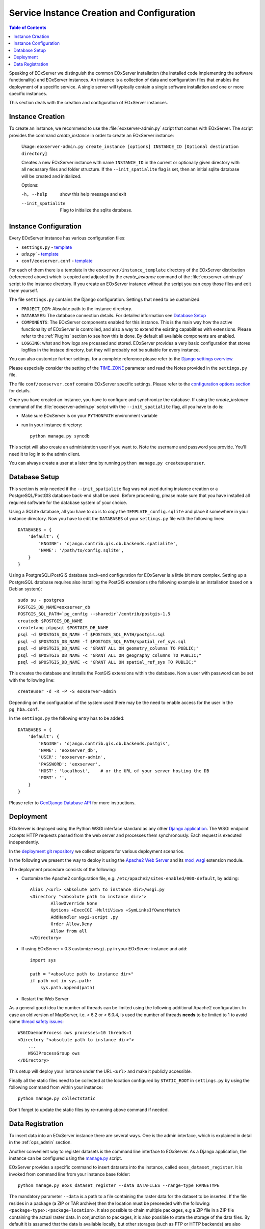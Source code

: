 .. InstanceCreation
  #-----------------------------------------------------------------------------
  # $Id$
  #
  # Project: EOxServer <http://eoxserver.org>
  # Authors: Stephan Krause <stephan.krause@eox.at>
  #          Stephan Meissl <stephan.meissl@eox.at>
  #          Martin Paces <martin.paces@eox.at>
  #
  #-----------------------------------------------------------------------------
  # Copyright (C) 2011 EOX IT Services GmbH
  #
  # Permission is hereby granted, free of charge, to any person obtaining a copy
  # of this software and associated documentation files (the "Software"), to
  # deal in the Software without restriction, including without limitation the
  # rights to use, copy, modify, merge, publish, distribute, sublicense, and/or
  # sell copies of the Software, and to permit persons to whom the Software is
  # furnished to do so, subject to the following conditions:
  #
  # The above copyright notice and this permission notice shall be included in
  # all copies of this Software or works derived from this Software.
  #
  # THE SOFTWARE IS PROVIDED "AS IS", WITHOUT WARRANTY OF ANY KIND, EXPRESS OR
  # IMPLIED, INCLUDING BUT NOT LIMITED TO THE WARRANTIES OF MERCHANTABILITY,
  # FITNESS FOR A PARTICULAR PURPOSE AND NONINFRINGEMENT. IN NO EVENT SHALL THE
  # AUTHORS OR COPYRIGHT HOLDERS BE LIABLE FOR ANY CLAIM, DAMAGES OR OTHER
  # LIABILITY, WHETHER IN AN ACTION OF CONTRACT, TORT OR OTHERWISE, ARISING
  # FROM, OUT OF OR IN CONNECTION WITH THE SOFTWARE OR THE USE OR OTHER DEALINGS
  # IN THE SOFTWARE.
  #-----------------------------------------------------------------------------

.. index::
    single: EOxServer Service Instance Creation
    single: Instance Creation

.. _Creating an Instance:
.. _InstanceCreation:

Service Instance Creation and Configuration
===========================================

.. contents:: Table of Contents
    :depth: 3
    :backlinks: top

Speaking of EOxServer we distinguish the common EOxServer installation (the
installed code implementing the software functionality) and EOxServer
instances. An instance is a collection of data and configuration files that
enables the deployment of a specific service. A single server will typically
contain a single software installation and one or more specific instances.

This section deals with the creation and configuration of EOxServer instances.

.. seealso::

    * :ref:`Installation`
            generic installation procedure for GNU/Linux operating systems.
    * :ref:`CentOSInstallation`
            for specific installation on CentOS.
    * :ref:`OperationalInstallation`
            to configure an operational EOxServer installation.

Instance Creation
-----------------

To create an instance, we recommend to use the :file:`eoxserver-admin.py`
script that comes with EOxServer. The script provides the command
`create_instance` in order to create an EOxServer instance:

    Usage: ``eoxserver-admin.py create_instance [options] INSTANCE_ID [Optional destination directory]``

    Creates a new EOxServer instance with name ``INSTANCE_ID`` in the current
    or optionally given directory with all necessary files and folder
    structure. If the ``--init_spatialite`` flag is set, then an initial
    sqlite database will be created and initialized.

    Options:

    -h, --help           show this help message and exit
    --init_spatialite    Flag to initialize the sqlite database.

.. index::
    single: EOxServer Configuration
    single: Configuration

Instance Configuration
----------------------

Every EOxServer instance has various configuration files:

* ``settings.py`` - `template
  <https://github.com/EOxServer/eoxserver/blob/0.4/eoxserver/instance_template/project_name/settings.py>`__
* `urls.py`` - `template
  <https://github.com/EOxServer/eoxserver/blob/0.4/eoxserver/instance_template/project_name/urls.py>`__
* ``conf/eoxserver.conf`` - `template
  <https://github.com/EOxServer/eoxserver/blob/0.4/eoxserver/instance_template/project_name/conf/eoxserver.conf>`__

For each of them there is a template in the ``eoxserver/instance_template``
directory of the EOxServer distribution (referenced above) which is copied and
adjusted by the `create_instance` command of the :file:`eoxserver-admin.py`
script to the instance directory. If you create an EOxServer instance without
the script you can copy those files and edit them yourself.

The file ``settings.py`` contains the Django configuration. Settings that need
to be customized:

* ``PROJECT_DIR``: Absolute path to the instance directory.
* ``DATABASES``: The database connection details. For detailed information see
  `Database Setup`_
* ``COMPONENTS``: The EOxServer components enabled for this instance. This is
  the main way how the active functionality of EOxServer is controlled, and also
  a way to extend the existing capabilities with extensions. Please refer to the
  :ref:`Plugins` section to see how this is done. By default all available components
  are enabled.
* ``LOGGING``: what and how logs are prcessed and stored. EOxServer provides a
  very basic configuration that stores logfiles in the instace directory, but
  they will probably not be suitable for every instance.

You can also customize further settings, for a complete reference please refer
to the `Django settings overview
<https://docs.djangoproject.com/en/1.4/topics/settings/>`_.

Please especially consider the setting of the `TIME_ZONE
<https://docs.djangoproject.com/en/1.4/ref/settings/#std:setting-TIME_ZONE>`_
parameter and read the Notes provided in the ``settings.py`` file.

The file ``conf/eoxserver.conf`` contains EOxServer specific settings. Please
refer to the `configuration options section <ConfigurationOptions>`_ for details.

Once you have created an instance, you have to configure and synchronize the
database. If using the `create_instance` command of the
:file:`eoxserver-admin.py` script with the ``--init_spatialite`` flag, all you
have to do is:

* Make sure EOxServer is on your ``PYTHONPATH`` environment variable
* run in your instance directory::

    python manage.py syncdb

This script will also create an administration user if you want to. Note the
username and password you provide. You'll need it to log in to the admin client.

You can always create a user at a later time by running
``python manage.py createsuperuser``.

.. _Database Setup:
.. _InstanceCreation_DBSetup:

Database Setup
--------------

This section is only needed if the ``--init_spatialite`` flag was not used
during instance creation or a PostgreSQL/PostGIS database back-end shall be
used. Before proceeding, please make sure that you have installed all required
software for the database system of your choice.

Using a SQLite database, all you have to do is to copy the
``TEMPLATE_config.sqlite`` and place it somewhere in your instance directory.
Now you have to edit the ``DATABASES`` of your ``settings.py`` file with the
following lines::

    DATABASES = {
        'default': {
            'ENGINE': 'django.contrib.gis.db.backends.spatialite',
            'NAME': '/path/to/config.sqlite',
        }
    }

Using a PostgreSQL/PostGIS database back-end configuration for EOxServer is a
little bit more complex. Setting up a PostgreSQL database requires also
installing the PostGIS extensions (the following example is an installation
based on a Debian system)::

    sudo su - postgres
    POSTGIS_DB_NAME=eoxserver_db
    POSTGIS_SQL_PATH=`pg_config --sharedir`/contrib/postgis-1.5
    createdb $POSTGIS_DB_NAME
    createlang plpgsql $POSTGIS_DB_NAME
    psql -d $POSTGIS_DB_NAME -f $POSTGIS_SQL_PATH/postgis.sql
    psql -d $POSTGIS_DB_NAME -f $POSTGIS_SQL_PATH/spatial_ref_sys.sql
    psql -d $POSTGIS_DB_NAME -c "GRANT ALL ON geometry_columns TO PUBLIC;"
    psql -d $POSTGIS_DB_NAME -c "GRANT ALL ON geography_columns TO PUBLIC;"
    psql -d $POSTGIS_DB_NAME -c "GRANT ALL ON spatial_ref_sys TO PUBLIC;"

This creates the database and installs the PostGIS extensions within the
database. Now a user with password can be set with the following line::

    createuser -d -R -P -S eoxserver-admin

Depending on the configuration of the system used there may be the need to
enable access for the user in the ``pg_hba.conf``.

In the ``settings.py`` the following entry has to be added::

    DATABASES = {
        'default': {
            'ENGINE': 'django.contrib.gis.db.backends.postgis',
            'NAME': 'eoxserver_db',
            'USER': 'eoxserver-admin',
            'PASSWORD': 'eoxserver',
            'HOST': 'localhost',    # or the URL of your server hosting the DB
            'PORT': '',
        }
    }

Please refer to `GeoDjango Database API
<https://docs.djangoproject.com/en/1.4/ref/contrib/gis/db-api/>`_ for more
instructions.

.. index::
    single: EOxServer Deployment
    single: Deployment

.. _EOxServer Deployment:

Deployment
----------

EOxServer is deployed using the Python WSGI interface standard as any other
`Django application <https://docs.djangoproject.com/en/1.4/howto/deployment/>`_.
The WSGI endpoint accepts HTTP requests passed from the web server and
processes them synchronously. Each request is executed independently.

In the `deployment git repository <https://github.com/EOxServer/deployment>`_
we collect snippets for various deployment scenarios.

In the following we present the way to deploy it using the `Apache2 Web Server
<http://httpd.apache.org>`_ and its `mod_wsgi
<http://code.google.com/p/modwsgi/>`_ extension module.

The deployment procedure consists of the following:

* Customize the Apache2 configuration file, e.g.
  ``/etc/apache2/sites-enabled/000-default``, by adding::

    Alias /<url> <absolute path to instance dir>/wsgi.py
    <Directory "<absolute path to instance dir>">
            AllowOverride None
            Options +ExecCGI -MultiViews +SymLinksIfOwnerMatch
            AddHandler wsgi-script .py
            Order Allow,Deny
            Allow from all
    </Directory>

* If using EOxServer < 0.3 customize ``wsgi.py`` in your EOxServer instance
  and add::

    import sys

    path = "<absolute path to instance dir>"
    if path not in sys.path:
        sys.path.append(path)

* Restart the Web Server

As a general good idea the number of threads can be limited using the
following additional Apache2 configuration. In case an old version of
MapServer, i.e. < 6.2 or < 6.0.4, is used the number of threads **needs** to be
limited to 1 to avoid some `thread safety issues
<https://github.com/mapserver/mapserver/issues/4369>`_::

    WSGIDaemonProcess ows processes=10 threads=1
    <Directory "<absolute path to instance dir>">
        ...
        WSGIProcessGroup ows
    </Directory>

This setup will deploy your instance under the URL ``<url>`` and make it
publicly accessible.

Finally all the static files need to be collected at the location configured
by ``STATIC_ROOT`` in ``settings.py`` by using the following command from
within your instance::

    python manage.py collectstatic

Don't forget to update the static files by re-running above command if needed.

.. _Data Registration:

Data Registration
-----------------

To insert data into an EOxServer instance there are several ways. One is the
admin interface, which is explained in detail in the :ref:`ops_admin` section.

Another convenient way to register datasets is the command line interface to
EOxServer. As a Django application, the instance can be configured using the
`manage.py <https://docs.djangoproject.com/en/1.4/ref/django-admin/>`_ script.

EOxServer provides a specific command to insert datasets into the instance,
called ``eoxs_dataset_register``. It is invoked from command line from your
instance base folder::

    python manage.py eoxs_dataset_register --data DATAFILES --range-type RANGETYPE

The mandatory parameter ``--data`` is a path to a file containing the raster
data for the dataset to be inserted. If the file resides in a package (a ZIP or
TAR archive) then the location must be preceeded with the following:
``<package-type>:<package-location>``. It also possible to chain multiple
packages, e.g a ZIP file in a ZIP file containing the actual raster data.
In conjunction to packages, it is also possible to state the storage of the
data files. By default it is assumed that the data is available locally, but
other storages (such as FTP or HTTP backends) are also possible. If used, it
must be declared as first item in the aforementioned in the chain.

For each ``--data`` item a ``--semantic`` can be stated. The semantic defines
how this data item is being used. For example a semantic of ``"bands[1:3]"``
defines that the first three bands of the dataset is in the first data item.

The same rules also apply for files declared via the ``--meta-data`` directive.
This basically creates a ``--data`` item with ``"metadata"`` semantic. Also,
these files are preferred when trying to determine the mandatory metadata of a
dataset.

To specify the Range Type of the dataset, the ``--range-type`` parameter is
mandatory to specify the name of a previously registered Range Type.

The following options are used to supply metadata values that are either not
possible to retrieve automatically or are to overwrite values automatically
collected:

  * ``--identifier``: the main identifier of the dataset
  * ``--extent``: the (minx,miny,maxx,maxy) bounding box of the dataset
                  expressed in the units defined in ``--srid`` or
                  ``--projection``
  * ``--size``: the pixel size of the dataset (size_x,size_y)
  * ``--srid`` or ``--projection``: the native projection of the dataset
  * ``--footprint``: the footprint (multi-) polygon in WKT format
  * ``--begin-time`` and ``--end-time``: the datasets time span
  * ``--coverage-type``: the type of the dataset

By default, a dataset is not advertised in WMS/WCS GetCapabilities. In order to
enable this, use the ``--visible`` flag.

When this dataset shall be inserted into a collection, use the ``--collection``
option with the collections identifier. This option can be set multiple times
for different collections.
